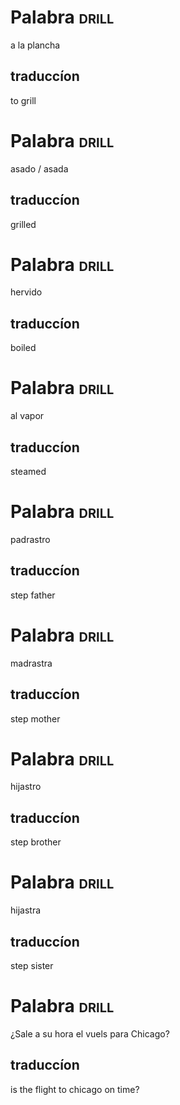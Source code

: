 #+TAGS: drill(d)
#+ARCHIVE: %s_archive::

* Palabra                                                             :drill:
SCHEDULED: <2024-06-28 Fri>
:PROPERTIES:
:ID:       d97a3af5-ae1a-4b3e-89b2-1c5e4ea44a02
:DRILL_LAST_INTERVAL: 4.0
:DRILL_REPEATS_SINCE_FAIL: 2
:DRILL_TOTAL_REPEATS: 2
:DRILL_FAILURE_COUNT: 1
:DRILL_AVERAGE_QUALITY: 3.0
:DRILL_EASE: 2.5
:DRILL_LAST_QUALITY: 4
:DRILL_LAST_REVIEWED: [Y-06-24 Mon 09:%]
:END:
a la plancha
** traduccíon
to grill
* Palabra                                                             :drill:
SCHEDULED: <2024-06-28 Fri>
:PROPERTIES:
:ID:       1e832d66-edb7-4261-8916-ca3d5bd73934
:DRILL_LAST_INTERVAL: 3.972
:DRILL_REPEATS_SINCE_FAIL: 2
:DRILL_TOTAL_REPEATS: 1
:DRILL_FAILURE_COUNT: 0
:DRILL_AVERAGE_QUALITY: 3.0
:DRILL_EASE: 2.36
:DRILL_LAST_QUALITY: 3
:DRILL_LAST_REVIEWED: [Y-06-24 Mon 09:%]
:END:
asado / asada
** traduccíon
grilled
* Palabra                                                             :drill:
SCHEDULED: <2024-06-28 Fri>
:PROPERTIES:
:ID:       d5c13258-c4d0-4f28-b2e8-ada2068252f7
:DRILL_LAST_INTERVAL: 4.0
:DRILL_REPEATS_SINCE_FAIL: 2
:DRILL_TOTAL_REPEATS: 1
:DRILL_FAILURE_COUNT: 0
:DRILL_AVERAGE_QUALITY: 4.0
:DRILL_EASE: 2.5
:DRILL_LAST_QUALITY: 4
:DRILL_LAST_REVIEWED: [Y-06-24 Mon 09:%]
:END:
hervido
** traduccíon
boiled
* Palabra                                                             :drill:
SCHEDULED: <2024-06-28 Fri>
:PROPERTIES:
:ID:       81c220e4-c26e-4f13-948c-5d9149412778
:DRILL_LAST_INTERVAL: 4.0
:DRILL_REPEATS_SINCE_FAIL: 2
:DRILL_TOTAL_REPEATS: 1
:DRILL_FAILURE_COUNT: 0
:DRILL_AVERAGE_QUALITY: 4.0
:DRILL_EASE: 2.5
:DRILL_LAST_QUALITY: 4
:DRILL_LAST_REVIEWED: [Y-06-24 Mon 09:%]
:END:
al vapor
** traduccíon
steamed
* Palabra                                                             :drill:
SCHEDULED: <2024-06-28 Fri>
:PROPERTIES:
:ID:       31d576c5-464a-4ec3-95cc-7fa1b1744a2c
:DRILL_LAST_INTERVAL: 4.0
:DRILL_REPEATS_SINCE_FAIL: 2
:DRILL_TOTAL_REPEATS: 1
:DRILL_FAILURE_COUNT: 0
:DRILL_AVERAGE_QUALITY: 4.0
:DRILL_EASE: 2.5
:DRILL_LAST_QUALITY: 4
:DRILL_LAST_REVIEWED: [Y-06-24 Mon 09:%]
:END:
padrastro
** traduccíon
step father
* Palabra                                                             :drill:
SCHEDULED: <2024-06-28 Fri>
:PROPERTIES:
:ID:       a1fee9c9-daed-4d32-b787-7db4ae512750
:DRILL_LAST_INTERVAL: 4.0
:DRILL_REPEATS_SINCE_FAIL: 2
:DRILL_TOTAL_REPEATS: 1
:DRILL_FAILURE_COUNT: 0
:DRILL_AVERAGE_QUALITY: 4.0
:DRILL_EASE: 2.5
:DRILL_LAST_QUALITY: 4
:DRILL_LAST_REVIEWED: [Y-06-24 Mon 09:%]
:END:
madrastra
** traduccíon
step mother
* Palabra                                                             :drill:
SCHEDULED: <2024-06-28 Fri>
:PROPERTIES:
:ID:       ca754ef9-092b-431f-b4c5-5377b54031a1
:DRILL_LAST_INTERVAL: 4.0
:DRILL_REPEATS_SINCE_FAIL: 2
:DRILL_TOTAL_REPEATS: 1
:DRILL_FAILURE_COUNT: 0
:DRILL_AVERAGE_QUALITY: 4.0
:DRILL_EASE: 2.5
:DRILL_LAST_QUALITY: 4
:DRILL_LAST_REVIEWED: [Y-06-24 Mon 09:%]
:END:
hijastro
** traduccíon
step brother
* Palabra                                                             :drill:
SCHEDULED: <2024-06-28 Fri>
:PROPERTIES:
:ID:       0443fb4d-255a-4ca2-ae94-018dd64b675a
:DRILL_LAST_INTERVAL: 4.0
:DRILL_REPEATS_SINCE_FAIL: 2
:DRILL_TOTAL_REPEATS: 1
:DRILL_FAILURE_COUNT: 0
:DRILL_AVERAGE_QUALITY: 4.0
:DRILL_EASE: 2.5
:DRILL_LAST_QUALITY: 4
:DRILL_LAST_REVIEWED: [Y-06-24 Mon 09:%]
:END:
hijastra
** traduccíon
step sister

* Palabra                                                             :drill:
¿Sale a su hora el vuels para Chicago?
** traduccíon
is the flight to chicago on time?
